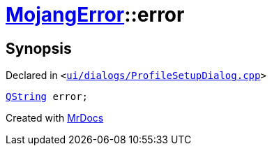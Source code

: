 [#00namespace-MojangError-error]
= xref:00namespace/MojangError.adoc[MojangError]::error
:relfileprefix: ../../
:mrdocs:


== Synopsis

Declared in `&lt;https://github.com/PrismLauncher/PrismLauncher/blob/develop/launcher/ui/dialogs/ProfileSetupDialog.cpp#L249[ui&sol;dialogs&sol;ProfileSetupDialog&period;cpp]&gt;`

[source,cpp,subs="verbatim,replacements,macros,-callouts"]
----
xref:QString.adoc[QString] error;
----



[.small]#Created with https://www.mrdocs.com[MrDocs]#
